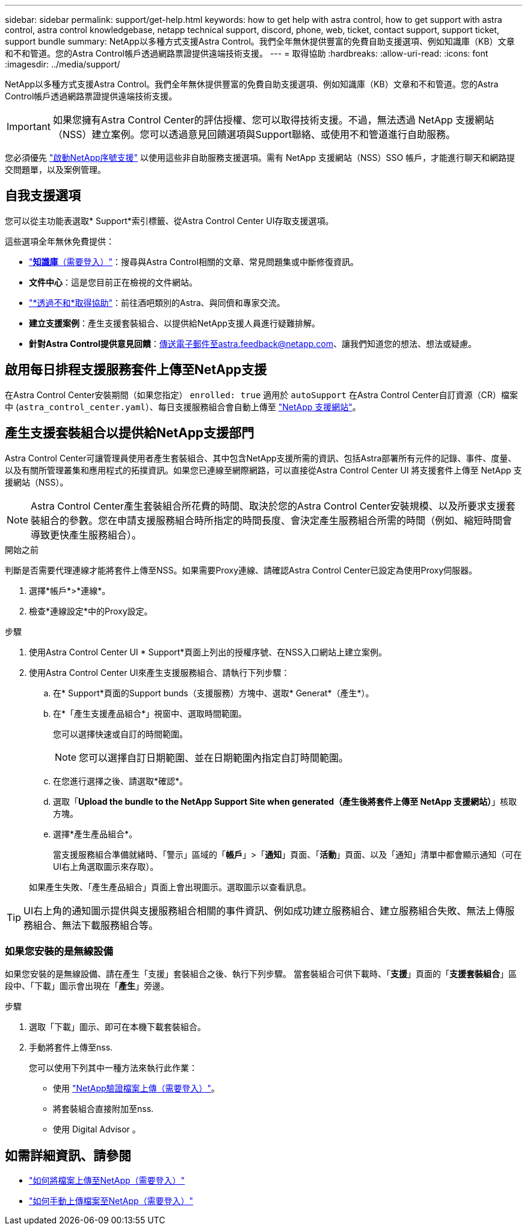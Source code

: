 ---
sidebar: sidebar 
permalink: support/get-help.html 
keywords: how to get help with astra control, how to get support with astra control, astra control knowledgebase, netapp technical support, discord, phone, web, ticket, contact support, support ticket, support bundle 
summary: NetApp以多種方式支援Astra Control。我們全年無休提供豐富的免費自助支援選項、例如知識庫（KB）文章和不和管道。您的Astra Control帳戶透過網路票證提供遠端技術支援。 
---
= 取得協助
:hardbreaks:
:allow-uri-read: 
:icons: font
:imagesdir: ../media/support/


[role="lead"]
NetApp以多種方式支援Astra Control。我們全年無休提供豐富的免費自助支援選項、例如知識庫（KB）文章和不和管道。您的Astra Control帳戶透過網路票證提供遠端技術支援。


IMPORTANT: 如果您擁有Astra Control Center的評估授權、您可以取得技術支援。不過，無法透過 NetApp 支援網站（NSS）建立案例。您可以透過意見回饋選項與Support聯絡、或使用不和管道進行自助服務。

您必須優先 link:../get-started/setup_overview.html["啟動NetApp序號支援"] 以使用這些非自助服務支援選項。需有 NetApp 支援網站（NSS）SSO 帳戶，才能進行聊天和網路提交問題單，以及案例管理。



== 自我支援選項

您可以從主功能表選取* Support*索引標籤、從Astra Control Center UI存取支援選項。

這些選項全年無休免費提供：

* https://kb.netapp.com/Cloud/Astra/Control["*知識庫*（需要登入）"^]：搜尋與Astra Control相關的文章、常見問題集或中斷修復資訊。
* *文件中心*：這是您目前正在檢視的文件網站。
* https://discord.gg/NetApp["*透過不和*取得協助"^]：前往酒吧類別的Astra、與同儕和專家交流。
* *建立支援案例*：產生支援套裝組合、以提供給NetApp支援人員進行疑難排解。
* *針對Astra Control提供意見回饋*：傳送電子郵件至astra.feedback@netapp.com、讓我們知道您的想法、想法或疑慮。




== 啟用每日排程支援服務套件上傳至NetApp支援

在Astra Control Center安裝期間（如果您指定） `enrolled: true` 適用於 `autoSupport` 在Astra Control Center自訂資源（CR）檔案中 (`astra_control_center.yaml`）、每日支援服務組合會自動上傳至 https://mysupport.netapp.com/site/["NetApp 支援網站"^]。



== 產生支援套裝組合以提供給NetApp支援部門

Astra Control Center可讓管理員使用者產生套裝組合、其中包含NetApp支援所需的資訊、包括Astra部署所有元件的記錄、事件、度量、以及有關所管理叢集和應用程式的拓撲資訊。如果您已連線至網際網路，可以直接從Astra Control Center UI 將支援套件上傳至 NetApp 支援網站（NSS）。


NOTE: Astra Control Center產生套裝組合所花費的時間、取決於您的Astra Control Center安裝規模、以及所要求支援套裝組合的參數。您在申請支援服務組合時所指定的時間長度、會決定產生服務組合所需的時間（例如、縮短時間會導致更快產生服務組合）。

.開始之前
判斷是否需要代理連線才能將套件上傳至NSS。如果需要Proxy連線、請確認Astra Control Center已設定為使用Proxy伺服器。

. 選擇*帳戶*>*連線*。
. 檢查*連線設定*中的Proxy設定。


.步驟
. 使用Astra Control Center UI * Support*頁面上列出的授權序號、在NSS入口網站上建立案例。
. 使用Astra Control Center UI來產生支援服務組合、請執行下列步驟：
+
.. 在* Support*頁面的Support bunds（支援服務）方塊中、選取* Generat*（產生*）。
.. 在*「產生支援產品組合*」視窗中、選取時間範圍。
+
您可以選擇快速或自訂的時間範圍。

+

NOTE: 您可以選擇自訂日期範圍、並在日期範圍內指定自訂時間範圍。

.. 在您進行選擇之後、請選取*確認*。
.. 選取「*Upload the bundle to the NetApp Support Site when generated（產生後將套件上傳至 NetApp 支援網站）*」核取方塊。
.. 選擇*產生產品組合*。
+
當支援服務組合準備就緒時、「警示」區域的「*帳戶*」>「*通知*」頁面、「*活動*」頁面、以及「通知」清單中都會顯示通知（可在UI右上角選取圖示來存取）。

+
如果產生失敗、「產生產品組合」頁面上會出現圖示。選取圖示以查看訊息。






TIP: UI右上角的通知圖示提供與支援服務組合相關的事件資訊、例如成功建立服務組合、建立服務組合失敗、無法上傳服務組合、無法下載服務組合等。



=== 如果您安裝的是無線設備

如果您安裝的是無線設備、請在產生「支援」套裝組合之後、執行下列步驟。
當套裝組合可供下載時、「*支援*」頁面的「*支援套裝組合*」區段中、「下載」圖示會出現在「*產生*」旁邊。

.步驟
. 選取「下載」圖示、即可在本機下載套裝組合。
. 手動將套件上傳至nss.
+
您可以使用下列其中一種方法來執行此作業：

+
** 使用 https://upload.netapp.com/sg["NetApp驗證檔案上傳（需要登入）"^]。
** 將套裝組合直接附加至nss.
** 使用 Digital Advisor 。




[discrete]
== 如需詳細資訊、請參閱

* https://kb.netapp.com/Advice_and_Troubleshooting/Miscellaneous/How_to_upload_a_file_to_NetApp["如何將檔案上傳至NetApp（需要登入）"^]
* https://kb.netapp.com/Advice_and_Troubleshooting/Data_Storage_Software/ONTAP_OS/How_to_manually_upload_AutoSupport_messages_to_NetApp_in_ONTAP_9["如何手動上傳檔案至NetApp（需要登入）"^]

